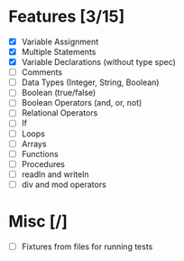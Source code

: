 
* Features [3/15]

- [X] Variable Assignment
- [X] Multiple Statements
- [X] Variable Declarations (without type spec)
- [ ] Comments
- [ ] Data Types (Integer, String, Boolean)
- [ ] Boolean (true/false)
- [ ] Boolean Operators (and, or, not)
- [ ] Relational Operators
- [ ] If
- [ ] Loops
- [ ] Arrays
- [ ] Functions
- [ ] Procedures
- [ ] readln and writeln
- [ ] div and mod operators


* Misc [/]

- [ ] Fixtures from files for running tests
